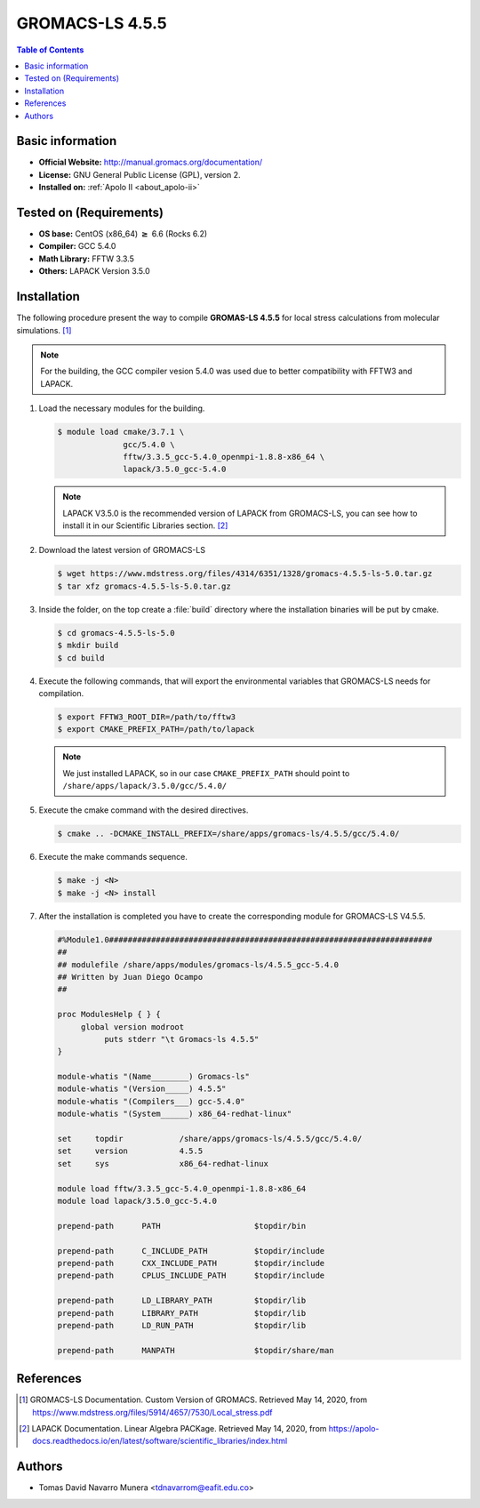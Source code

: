 .. _gromacs-ls-4.5.5-index:

.. role:: bash(code)
   :language: bash

GROMACS-LS 4.5.5
================

.. contents:: Table of Contents

Basic information
-----------------

- **Official Website:** http://manual.gromacs.org/documentation/
- **License:** GNU General Public License (GPL), version 2.
- **Installed on:** :ref:`Apolo II <about_apolo-ii>`


Tested on (Requirements)
------------------------

* **OS base:** CentOS (x86_64) :math:`\boldsymbol{\ge}` 6.6 (Rocks 6.2)
* **Compiler:** GCC 5.4.0
* **Math Library:** FFTW 3.3.5
* **Others:** LAPACK Version 3.5.0


Installation
------------

The following procedure present the way to compile **GROMAS-LS 4.5.5**
for local stress calculations from molecular simulations. [1]_


.. note:: For the building, the GCC compiler vesion 5.4.0 was used due to better compatibility with FFTW3 and LAPACK.

#. Load the necessary modules for the building.

   .. code-block:: bash

      $ module load cmake/3.7.1 \
                    gcc/5.4.0 \
                    fftw/3.3.5_gcc-5.4.0_openmpi-1.8.8-x86_64 \
                    lapack/3.5.0_gcc-5.4.0

   .. note:: LAPACK V3.5.0 is the recommended version of LAPACK from GROMACS-LS, you can see how to install it in our Scientific Libraries section. [2]_

#. Download the latest version of GROMACS-LS

   .. code-block:: bash

      $ wget https://www.mdstress.org/files/4314/6351/1328/gromacs-4.5.5-ls-5.0.tar.gz
      $ tar xfz gromacs-4.5.5-ls-5.0.tar.gz

#. Inside the folder, on the top create a :file:`build` directory where the installation binaries will be put by cmake.

   .. code-block:: bash

      $ cd gromacs-4.5.5-ls-5.0
      $ mkdir build
      $ cd build


#. Execute the following commands, that will export the environmental variables that GROMACS-LS needs for compilation.

   .. code-block:: bash

      $ export FFTW3_ROOT_DIR=/path/to/fftw3
      $ export CMAKE_PREFIX_PATH=/path/to/lapack

   .. note:: We just installed LAPACK, so in our case ``CMAKE_PREFIX_PATH`` should point to ``/share/apps/lapack/3.5.0/gcc/5.4.0/``



#. Execute the cmake command with the desired directives.

   .. code-block:: bash

      $ cmake .. -DCMAKE_INSTALL_PREFIX=/share/apps/gromacs-ls/4.5.5/gcc/5.4.0/


#. Execute the make commands sequence.

   .. code-block:: bash

        $ make -j <N>
        $ make -j <N> install


#. After the installation is completed you have to create the corresponding module for GROMACS-LS V4.5.5.

   .. code-block:: bash

      #%Module1.0#####################################################################
      ##
      ## modulefile /share/apps/modules/gromacs-ls/4.5.5_gcc-5.4.0
      ## Written by Juan Diego Ocampo
      ##

      proc ModulesHelp { } {
           global version modroot
                puts stderr "\t Gromacs-ls 4.5.5"
      }

      module-whatis "(Name________) Gromacs-ls"
      module-whatis "(Version_____) 4.5.5"
      module-whatis "(Compilers___) gcc-5.4.0"
      module-whatis "(System______) x86_64-redhat-linux"

      set     topdir		/share/apps/gromacs-ls/4.5.5/gcc/5.4.0/
      set     version		4.5.5
      set     sys		x86_64-redhat-linux

      module load fftw/3.3.5_gcc-5.4.0_openmpi-1.8.8-x86_64
      module load lapack/3.5.0_gcc-5.4.0

      prepend-path 	PATH			$topdir/bin

      prepend-path 	C_INCLUDE_PATH		$topdir/include
      prepend-path 	CXX_INCLUDE_PATH	$topdir/include
      prepend-path 	CPLUS_INCLUDE_PATH	$topdir/include

      prepend-path 	LD_LIBRARY_PATH		$topdir/lib
      prepend-path 	LIBRARY_PATH		$topdir/lib
      prepend-path 	LD_RUN_PATH		$topdir/lib

      prepend-path 	MANPATH                 $topdir/share/man



References
----------

.. [1] GROMACS-LS Documentation. Custom Version of GROMACS.
       Retrieved May 14, 2020, from https://www.mdstress.org/files/5914/4657/7530/Local_stress.pdf

.. [2] LAPACK Documentation. Linear Algebra PACKage.
       Retrieved May 14, 2020, from https://apolo-docs.readthedocs.io/en/latest/software/scientific_libraries/index.html

Authors
-------

- Tomas David Navarro Munera <tdnavarrom@eafit.edu.co>
